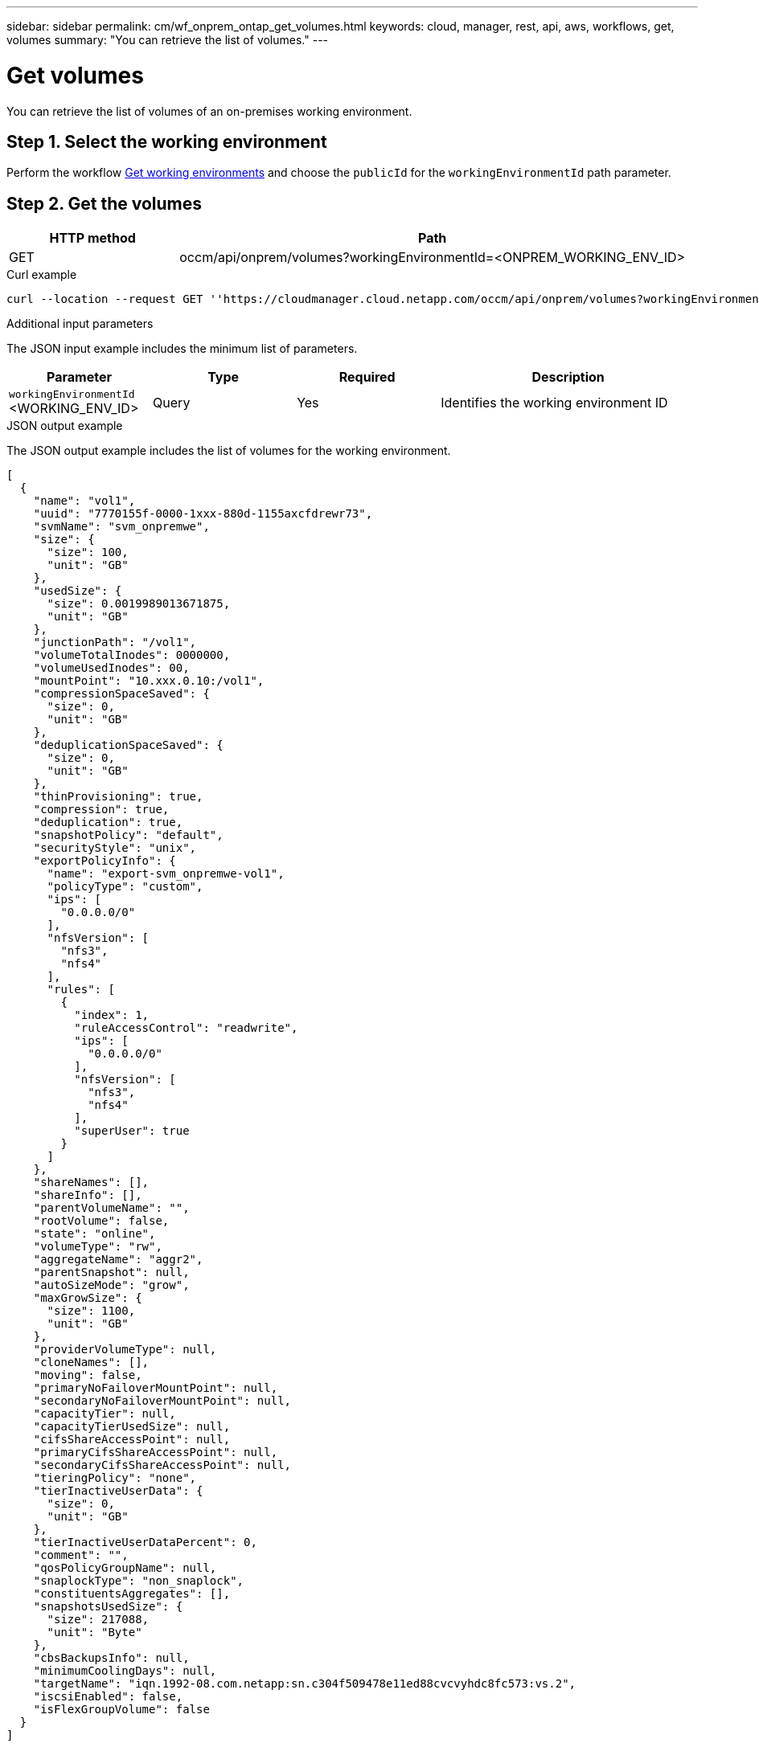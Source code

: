 ---
sidebar: sidebar
permalink: cm/wf_onprem_ontap_get_volumes.html
keywords: cloud, manager, rest, api, aws, workflows, get, volumes
summary: "You can retrieve the list of volumes."
---

= Get volumes
:hardbreaks:
:nofooter:
:icons: font
:linkattrs:
:imagesdir: ./media/

[.lead]
You can retrieve the list of volumes of an on-premises working environment.

== Step 1. Select the working environment

Perform the workflow link:wf_onprem_get_wes.html[Get working environments] and choose the `publicId` for the `workingEnvironmentId` path parameter.

== Step 2. Get the volumes

[cols="25,75"*,options="header"]
|===
|HTTP method
|Path
|GET
|occm/api/onprem/volumes?workingEnvironmentId=<ONPREM_WORKING_ENV_ID>
|===

.Curl example
[source,curl]
curl --location --request GET ''https://cloudmanager.cloud.netapp.com/occm/api/onprem/volumes?workingEnvironmentId=<ONPREM_WORKING_ENV_ID>' --header 'Content-Type: application/json' --header 'x-agent-id: <AGENT_ID>' --header 'Authorization: Bearer <ACCESS_TOKEN>'

.Additional input parameters

The JSON input example includes the minimum list of parameters.

[cols="25,25, 25, 45"*,options="header"]
|===
|Parameter
|Type
|Required
|Description
|`workingEnvironmentId` <WORKING_ENV_ID> |Query |Yes |Identifies the working environment ID
|===


.JSON output example

The JSON output example includes the list of volumes for the working environment.

----
[
  {
    "name": "vol1",
    "uuid": "7770155f-0000-1xxx-880d-1155axcfdrewr73",
    "svmName": "svm_onpremwe",
    "size": {
      "size": 100,
      "unit": "GB"
    },
    "usedSize": {
      "size": 0.0019989013671875,
      "unit": "GB"
    },
    "junctionPath": "/vol1",
    "volumeTotalInodes": 0000000,
    "volumeUsedInodes": 00,
    "mountPoint": "10.xxx.0.10:/vol1",
    "compressionSpaceSaved": {
      "size": 0,
      "unit": "GB"
    },
    "deduplicationSpaceSaved": {
      "size": 0,
      "unit": "GB"
    },
    "thinProvisioning": true,
    "compression": true,
    "deduplication": true,
    "snapshotPolicy": "default",
    "securityStyle": "unix",
    "exportPolicyInfo": {
      "name": "export-svm_onpremwe-vol1",
      "policyType": "custom",
      "ips": [
        "0.0.0.0/0"
      ],
      "nfsVersion": [
        "nfs3",
        "nfs4"
      ],
      "rules": [
        {
          "index": 1,
          "ruleAccessControl": "readwrite",
          "ips": [
            "0.0.0.0/0"
          ],
          "nfsVersion": [
            "nfs3",
            "nfs4"
          ],
          "superUser": true
        }
      ]
    },
    "shareNames": [],
    "shareInfo": [],
    "parentVolumeName": "",
    "rootVolume": false,
    "state": "online",
    "volumeType": "rw",
    "aggregateName": "aggr2",
    "parentSnapshot": null,
    "autoSizeMode": "grow",
    "maxGrowSize": {
      "size": 1100,
      "unit": "GB"
    },
    "providerVolumeType": null,
    "cloneNames": [],
    "moving": false,
    "primaryNoFailoverMountPoint": null,
    "secondaryNoFailoverMountPoint": null,
    "capacityTier": null,
    "capacityTierUsedSize": null,
    "cifsShareAccessPoint": null,
    "primaryCifsShareAccessPoint": null,
    "secondaryCifsShareAccessPoint": null,
    "tieringPolicy": "none",
    "tierInactiveUserData": {
      "size": 0,
      "unit": "GB"
    },
    "tierInactiveUserDataPercent": 0,
    "comment": "",
    "qosPolicyGroupName": null,
    "snaplockType": "non_snaplock",
    "constituentsAggregates": [],
    "snapshotsUsedSize": {
      "size": 217088,
      "unit": "Byte"
    },
    "cbsBackupsInfo": null,
    "minimumCoolingDays": null,
    "targetName": "iqn.1992-08.com.netapp:sn.c304f509478e11ed88cvcvyhdc8fc573:vs.2",
    "iscsiEnabled": false,
    "isFlexGroupVolume": false
  }
]
----

